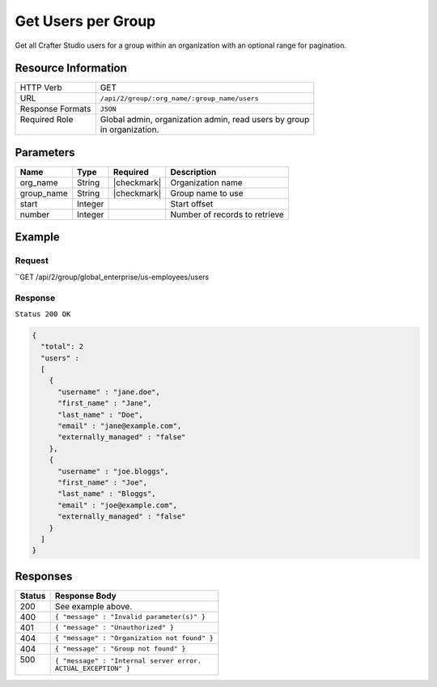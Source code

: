 .. .. include:: /includes/unicode-checkmark.rst

.. _crafter-studio-api-group-users:

===================
Get Users per Group
===================

Get all Crafter Studio users for a group within an organization with an optional range for pagination.

--------------------
Resource Information
--------------------

+----------------------------+-------------------------------------------------------------------+
|| HTTP Verb                 || GET                                                              |
+----------------------------+-------------------------------------------------------------------+
|| URL                       || ``/api/2/group/:org_name/:group_name/users``                     |
+----------------------------+-------------------------------------------------------------------+
|| Response Formats          || ``JSON``                                                         |
+----------------------------+-------------------------------------------------------------------+
|| Required Role             || Global admin, organization admin, read users by group            |
||                           || in organization.                                                 |
+----------------------------+-------------------------------------------------------------------+

----------
Parameters
----------

+---------------+-------------+---------------+--------------------------------------------------+
|| Name         || Type       || Required     || Description                                     |
+===============+=============+===============+==================================================+
|| org_name     || String     || |checkmark|  || Organization name                               |
+---------------+-------------+---------------+--------------------------------------------------+
|| group_name   || String     || |checkmark|  || Group name to use                               |
+---------------+-------------+---------------+--------------------------------------------------+
|| start        || Integer    ||              || Start offset                                    |
+---------------+-------------+---------------+--------------------------------------------------+
|| number       || Integer    ||              || Number of records to retrieve                   |
+---------------+-------------+---------------+--------------------------------------------------+

-------
Example
-------

^^^^^^^
Request
^^^^^^^

``GET /api/2/group/global_enterprise/us-employees/users

^^^^^^^^
Response
^^^^^^^^

``Status 200 OK``

.. code-block:: json

  {
    "total": 2
    "users" :
    [
      {
        "username" : "jane.doe",
        "first_name" : "Jane",
        "last_name" : "Doe",
        "email" : "jane@example.com",
        "externally_managed" : "false"
      },
      {
        "username" : "joe.bloggs",
        "first_name" : "Joe",
        "last_name" : "Bloggs",
        "email" : "joe@example.com",
        "externally_managed" : "false"
      }
    ]
  }

---------
Responses
---------

+---------+---------------------------------------------------+
|| Status || Response Body                                    |
+=========+===================================================+
|| 200    || See example above.                               |
+---------+---------------------------------------------------+
|| 400    || ``{ "message" : "Invalid parameter(s)" }``       |
+---------+---------------------------------------------------+
|| 401    || ``{ "message" : "Unauthorized" }``               |
+---------+---------------------------------------------------+
|| 404    || ``{ "message" : "Organization not found" }``     |
+---------+---------------------------------------------------+
|| 404    || ``{ "message" : "Group not found" }``            |
+---------+---------------------------------------------------+
|| 500    || ``{ "message" : "Internal server error.``        |
||        || ``ACTUAL_EXCEPTION" }``                          |
+---------+---------------------------------------------------+
